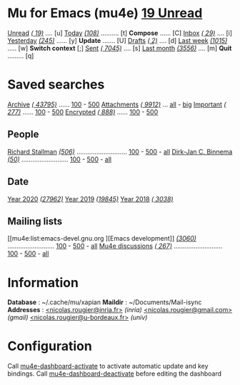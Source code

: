 
* Mu for Emacs (mu4e)                                        *[[mu4e:flag:unread|%3d Unread][ 19 Unread]]*

[[mu4e:flag:unread][Unread]] /[[mu4e:flag:unread|(%3d)][( 19)]]/ .... [u]  [[mu4e:date:today..now][Today]] /[[mu4e:date:today..now|(%3d)][(108)]]/ .......... [t]  *Compose* ...... [C]
[[mu4e:m:/inria/inbox or m:/gmail/inbox or m:/univ/inbox][Inbox]]  /[[mu4e:m:/inria/inbox or m:/gmail/inbox or m:/univ/inbox|(%3d)][( 29)]]/ .... [i]  [[mu4e:date:2d..today and not date:today..now][Yesterday]] /[[mu4e:date:2d..today and not date:today..now|(%3d)][(245)]]/ ...... [y]  *Update* ....... [U]
[[mu4e:m:/inria/drafts or m:/gmail/drafts or m:/univ/drafts][Drafts]] /[[mu4e:m:/inria/drafts or m:/gmail/drafts or m:/univ/drafts|(%3d)][(  2)]]/ .... [d]  [[mu4e:date:7d..now][Last week]] /[[mu4e:date:7d..now|(%4d)][(1015)]]/ ..... [w]  *Switch context* [;]
[[mu4e:m:/inria/sent or m:/gmail/sent or m:/univ/sent][Sent]] /[[mu4e:m:/inria/sent or m:/gmail/sent or m:/univ/sent|(%5d)][( 7045)]]/ .... [s]  [[mu4e:date:4w..][Last month]] /[[mu4e:date:4w..|(%4d)][(3556)]]/ .... [m]  *Quit* ......... [q]

* Saved searches

[[mu4e:m:/inria/archive or m:/gmail/archive or m:/univ/archive][Archive]] /[[mu4e:m:/inria/archive or m:/gmail/archive or m:/univ/archive|(%6d)][( 43795)]]/ ...... [[mu4e:m:/inria/archive or m:/gmail/archive or m:/univ/archive||100][100]] - [[mu4e:m:/inria/archive or m:/gmail/archive or m:/univ/archive||500][500]]  [[mu4e:flag:attach][ Attachments]] /[[mu4e:flag:attach|(%5d)][( 9912)]]/ ... [[mu4e:flag:attach||99999][all]] - [[mu4e:size:10M..][big]]
[[mu4e:flag:flagged][Important]] /[[mu4e:flag:flagged|(%4d)][( 277)]]/ ...... [[mu4e:flag:flagged||100][100]] - [[mu4e:flag:flagged||500][500]]   [[mu4e:flag:encrypted][Encrypted]] /[[mu4e:flag:encrypted|(%4d)][( 888)]]/ ...... [[mu4e:flag:encrypted||100][100]] - [[mu4e:flag:encrypted||500][500]]

** People 

[[mu4e:from:rms@gnu.org][Richard Stallman]] /[[mu4e:from:rms@gnu.org|(%3d)][(506)]]/ ............................ [[mu4e:mu4e:from:rms@gnu.org||100][100]] - [[mu4e:from:rms@gnu.org||500][500]] - [[mu4e:from:rms@gnu.org||9999][all]]
[[mu4e:from:djcb@djcbsoftware.nl][Dirk-Jan C. Binnema]] /[[mu4e:from:djcb@djcbsoftware.nl|(%2d)][(50)]]/ .......................... [[mu4e:from:djcb@djcbsoftware.nl||100][100]] - [[mu4e:from:djcb@djcbsoftware.nl||500][500]] - [[mu4e:from:djcb@djcbsoftware.nl||9999][all]]

** Date

[[mu4e:date:20200101..20201231][Year 2020]] /[[mu4e:date:20200101..20201231|(%5d)][(27962)]]/ [[mu4e:date:20190101..20191231][       Year 2019]] /[[mu4e:date:20190101..20191231|(%5d)][(19845)]]/ [[mu4e:date:20180101..20181231][       Year 2018]] /[[mu4e:date:20180101..20181231|(%5d)][( 3038)]]/

** Mailing lists

[[mu4e:list:emacs-devel.gnu.org
][Emacs development]] /[[mu4e:list:emacs-devel.gnu.org|(%4d)][(3060)]]/ .......................... [[mu4e:list:emacs-devel.gnu.org||100][100]] - [[mu4e:list:emacs-devel.gnu.org||500][500]] - [[mu4e:list:emacs-devel.gnu.org||9999][all]]
[[mu4e:list:mu-discuss.googlegroups.com][Mu4e discussions]] /[[mu4e:list:mu-discuss.googlegroups.com|(%4d)][( 267)]]/ ........................... [[mu4e:list:mu-discuss.googlegroups.com||100][100]] - [[mu4e:list:mu-discuss.googlegroups.com||500][500]] - [[mu4e:list:mu-discuss.googlegroups.com||9999][all]]

* Information
:PROPERTIES:
:VISIBILITY: hideall
:END:

*Database*  : ~/.cache/mu/xapian
*Maildir*   : ~/Documents/Mail-isync
*Addresses* : [[mailto:nicolas.rougier@inria.fr][<nicolas.rougier@inria.fr>]] /(inria)/
            [[mailto:nicolas.rougier@gmail.com][<nicolas.rougier@gmail.com>]] /(gmail)/
            [[mailto:nicolas.rougier@u-bordeaux.fr][<nicolas.rougier@u-bordeaux.fr>]] /(univ)/

* Configuration
:PROPERTIES:
:VISIBILITY: hideall
:END:

Call [[elisp:mu4e-dashboard-activate][mu4e-dashboard-activate]] to activate automatic update and key bindings.
Call [[elisp:mu4e-dashboard-deactivate][mu4e-dashboard-deactivate]] before editing the dashboard

#+STARTUP: showall showstars indent
#+UPDATE: 120

#+KEYMAP: u | mu4e-headers-search "flag:unread"
#+KEYMAP: i | mu4e-headers-search "m:/inria/inbox or m:/gmail/inbox or m:/univ/inbox"
#+KEYMAP: d | mu4e-headers-search "m:/inria/drafts or m:/gmail/drafts or m:/univ/drafts"
#+KEYMAP: s | mu4e-headers-search "m:/inria/sent or m:/gmail/sent or m:/univ/sent"

#+KEYMAP: C | mu4e-compose-new
#+KEYMAP: U | mu4e-dashboard-update
#+KEYMAP: ; | mu4e-context-switch
#+KEYMAP: q | kill-current-buffer



